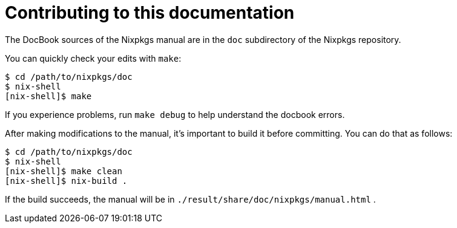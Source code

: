 [[_chap_contributing]]
= Contributing to this documentation
:doctype: book
:sectnums:
:toc: left
:icons: font
:experimental:
:sourcedir: .
:imagesdir: ./images


The DocBook sources of the Nixpkgs manual are in the [path]``doc``
 subdirectory of the Nixpkgs repository. 

You can quickly check your edits with [command]``make``: 

----

$ cd /path/to/nixpkgs/doc
$ nix-shell
[nix-shell]$ make
----


If you experience problems, run [command]``make debug`` to help understand the docbook errors. 

After making modifications to the manual, it's important to build it before committing.
You can do that as follows: 
----

$ cd /path/to/nixpkgs/doc
$ nix-shell
[nix-shell]$ make clean
[nix-shell]$ nix-build .
----

If the build succeeds, the manual will be in [path]``./result/share/doc/nixpkgs/manual.html``
. 